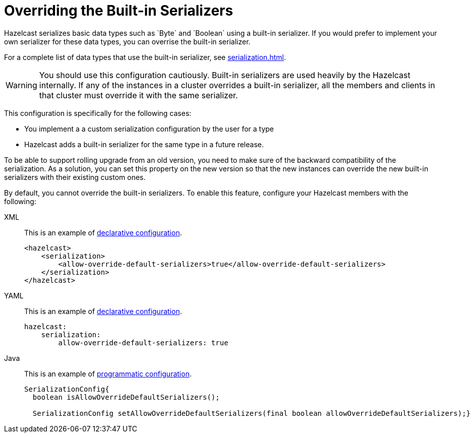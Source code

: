 = Overriding the Built-in Serializers
:description: Hazelcast serializes basic data types such as `Byte` and `Boolean` using a built-in serializer. If you would prefer to implement your own serializer for these data types, you can overrise the built-in serializer.

{description}

For a complete list of data types that use the built-in serializer, see xref:serialization.adoc#data-types-with-built-in-serialization[].

WARNING: You should use this configuration cautiously. Built-in serializers are used heavily by the Hazelcast internally.  If any of the instances in a cluster overrides a built-in serializer, all the members and clients in that cluster must override it with the same serializer.

This configuration is specifically for the following cases:

- You implement a a custom serialization configuration by the user for a type
- Hazelcast adds a built-in serializer for the same type in a future release.

To be able to support rolling upgrade from an old version, you need to make sure of
the backward compatibility of the serialization. As a solution, you can set this property on
the new version so that the new instances can override the new built-in serializers with their
existing custom ones.

By default, you cannot override the built-in serializers. To enable this feature, configure your Hazelcast members with the following:

[tabs] 
==== 
XML:: 
+ 
--
This is an example of xref:configuration:configuring-declaratively.adoc[declarative configuration].

[source,xml]
----
<hazelcast>
    <serialization>
        <allow-override-default-serializers>true</allow-override-default-serializers>
    </serialization>
</hazelcast>
----
--

YAML::
+
--
This is an example of xref:configuration:configuring-declaratively.adoc[declarative configuration].

[source,xml]
----
hazelcast:
    serialization:
        allow-override-default-serializers: true
----
--

Java::
+
--
This is an example of xref:configuration:configuring-programmatically.adoc[programmatic configuration].

[source,java]
----
SerializationConfig{
  boolean isAllowOverrideDefaultSerializers();
 
  SerializationConfig setAllowOverrideDefaultSerializers(final boolean allowOverrideDefaultSerializers);}
----
--
====


